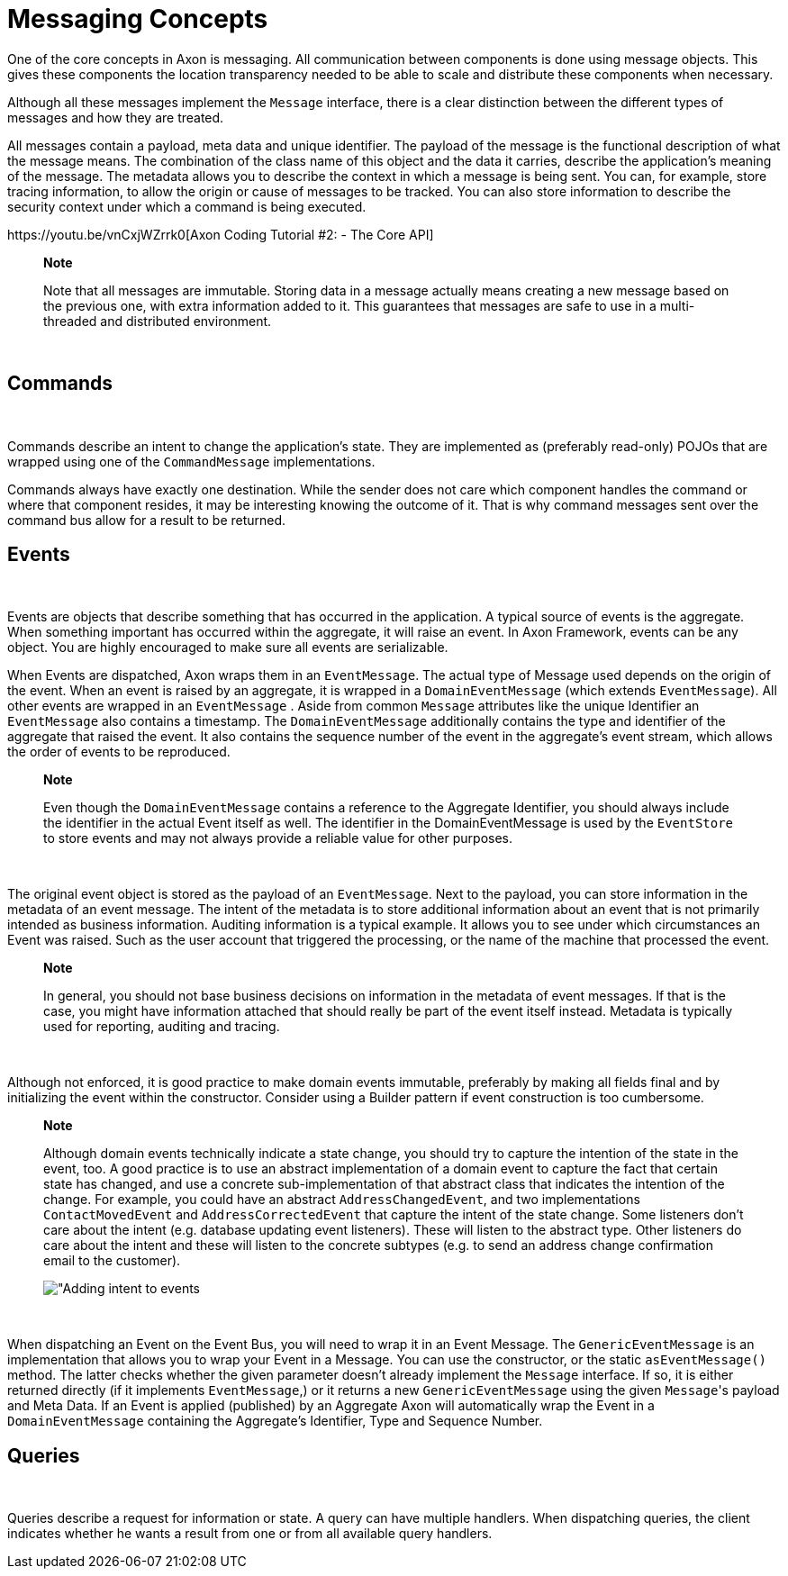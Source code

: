 = Messaging Concepts

One of the core concepts in Axon is messaging.
All communication between components is done using message objects.
This gives these components the location transparency needed to be able to scale and distribute these components when necessary.‌

Although all these messages implement the `Message` interface, there is a clear distinction between the different types of messages and how they are treated.‌

All messages contain a payload, meta data and unique identifier.
The payload of the message is the functional description of what the message means.
The combination of the class name of this object and the data it carries, describe the application's meaning of the message.
The metadata allows you to describe the context in which a message is being sent.
You can, for example, store tracing information, to allow the origin or cause of messages to be tracked.
You can also store information to describe the security context under which a command is being executed.‌

​https://youtu.be/vnCxjWZrrk0[Axon Coding Tutorial #2: - The Core API]​

____
*Note*

Note that all messages are immutable.
Storing data in a message actually means creating a new message based on the previous one, with extra information added to it.
This guarantees that messages are safe to use in a multi-threaded and distributed environment.
____

‌

== Commands +++<a id="commands">++++++</a>+++

‌

Commands describe an intent to change the application's state.
They are implemented as (preferably read-only) POJOs that are wrapped using one of the `CommandMessage` implementations.‌

Commands always have exactly one destination.
While the sender does not care which component handles the command or where that component resides, it may be interesting knowing the outcome of it.
That is why command messages sent over the command bus allow for a result to be returned.‌

== Events +++<a id="events">++++++</a>+++

‌

Events are objects that describe something that has occurred in the application.
A typical source of events is the aggregate.
When something important has occurred within the aggregate, it will raise an event.
In Axon Framework, events can be any object.
You are highly encouraged to make sure all events are serializable.‌

When Events are dispatched, Axon wraps them in an `EventMessage`.
The actual type of Message used depends on the origin of the event.
When an event is raised by an aggregate, it is wrapped in a `DomainEventMessage` (which extends `EventMessage`).
All other events are wrapped in an `EventMessage` . Aside from common `Message` attributes like the unique Identifier an `EventMessage` also contains a timestamp.
The `DomainEventMessage` additionally contains the type and identifier of the aggregate that raised the event.
It also contains the sequence number of the event in the aggregate's event stream, which allows the order of events to be reproduced.

____
*Note*

Even though the `DomainEventMessage` contains a reference to the Aggregate Identifier, you should always include the identifier in the actual Event itself as well.
The identifier in the DomainEventMessage is used by the `EventStore` to store events and may not always provide a reliable value for other purposes.
____

‌

The original event object is stored as the payload of an `EventMessage`.
Next to the payload, you can store information in the metadata of an event message.
The intent of the metadata is to store additional information about an event that is not primarily intended as business information.
Auditing information is a typical example.
It allows you to see under which circumstances an Event was raised.
Such as the user account that triggered the processing, or the name of the machine that processed the event.

____
*Note*

In general, you should not base business decisions on information in the metadata of event messages.
If that is the case, you might have information attached that should really be part of the event itself instead.
Metadata is typically used for reporting, auditing and tracing.
____

‌

Although not enforced, it is good practice to make domain events immutable, preferably by making all fields final and by initializing the event within the constructor.
Consider using a Builder pattern if event construction is too cumbersome.

____
*Note*

Although domain events technically indicate a state change, you should try to capture the intention of the state in the event, too.
A good practice is to use an abstract implementation of a domain event to capture the fact that certain state has changed, and use a concrete sub-implementation of that abstract class that indicates the intention of the change.
For example, you could have an abstract `AddressChangedEvent`, and two implementations `ContactMovedEvent` and `AddressCorrectedEvent` that capture the intent of the state change.
Some listeners don't care about the intent (e.g.
database updating event listeners).
These will listen to the abstract type.
Other listeners do care about the intent and these will listen to the concrete subtypes (e.g.
to send an address change confirmation email to the customer).

​​image:https://github.com/domaincomponents/axon-reference-guide-dev/tree/a35820ab094a48b706169ac15cff41e83ef81622/configuring-infrastructure-components/.gitbook/assets/state-change-intent.png[ &quot;Adding intent to events]​
____

‌

When dispatching an Event on the Event Bus, you will need to wrap it in an Event Message.
The `GenericEventMessage` is an implementation that allows you to wrap your Event in a Message.
You can use the constructor, or the static `asEventMessage()` method.
The latter checks whether the given parameter doesn't already implement the `Message` interface.
If so, it is either returned directly (if it implements `EventMessage`,) or it returns a new `GenericEventMessage` using the given ``Message``'s payload and Meta Data.
If an Event is applied (published) by an Aggregate Axon will automatically wrap the Event in a `DomainEventMessage` containing the Aggregate's Identifier, Type and Sequence Number.‌

== Queries +++<a id="queries">++++++</a>+++

‌

Queries describe a request for information or state.
A query can have multiple handlers.
When dispatching queries, the client indicates whether he wants a result from one or from all available query handlers.
